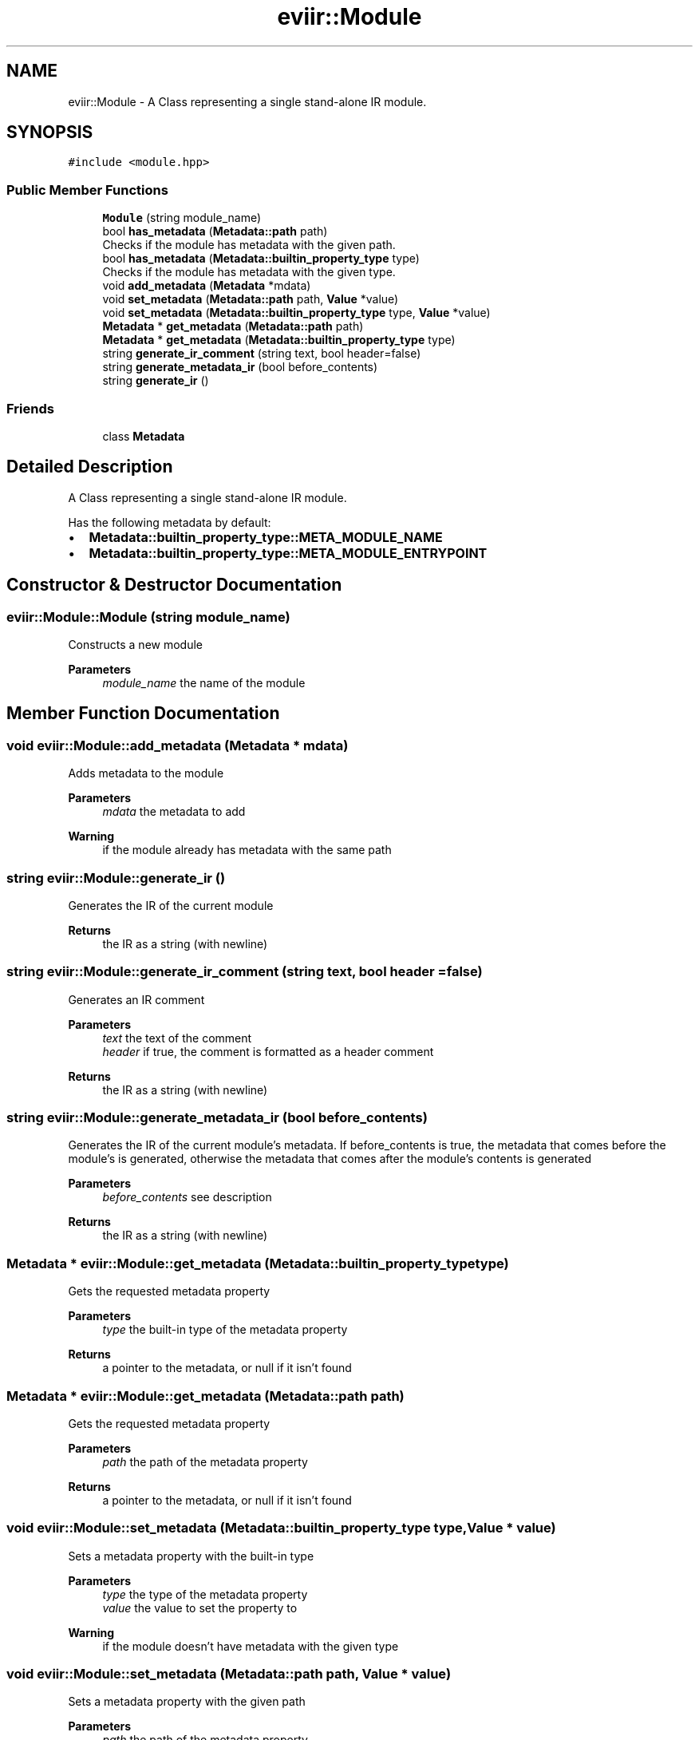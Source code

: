 .TH "eviir::Module" 3 "Mon Apr 11 2022" "Version 0.0.1" "EviIr" \" -*- nroff -*-
.ad l
.nh
.SH NAME
eviir::Module \- A Class representing a single stand-alone IR module\&.  

.SH SYNOPSIS
.br
.PP
.PP
\fC#include <module\&.hpp>\fP
.SS "Public Member Functions"

.in +1c
.ti -1c
.RI "\fBModule\fP (string module_name)"
.br
.ti -1c
.RI "bool \fBhas_metadata\fP (\fBMetadata::path\fP path)"
.br
.RI "Checks if the module has metadata with the given path\&. "
.ti -1c
.RI "bool \fBhas_metadata\fP (\fBMetadata::builtin_property_type\fP type)"
.br
.RI "Checks if the module has metadata with the given type\&. "
.ti -1c
.RI "void \fBadd_metadata\fP (\fBMetadata\fP *mdata)"
.br
.ti -1c
.RI "void \fBset_metadata\fP (\fBMetadata::path\fP path, \fBValue\fP *value)"
.br
.ti -1c
.RI "void \fBset_metadata\fP (\fBMetadata::builtin_property_type\fP type, \fBValue\fP *value)"
.br
.ti -1c
.RI "\fBMetadata\fP * \fBget_metadata\fP (\fBMetadata::path\fP path)"
.br
.ti -1c
.RI "\fBMetadata\fP * \fBget_metadata\fP (\fBMetadata::builtin_property_type\fP type)"
.br
.ti -1c
.RI "string \fBgenerate_ir_comment\fP (string text, bool header=false)"
.br
.ti -1c
.RI "string \fBgenerate_metadata_ir\fP (bool before_contents)"
.br
.ti -1c
.RI "string \fBgenerate_ir\fP ()"
.br
.in -1c
.SS "Friends"

.in +1c
.ti -1c
.RI "class \fBMetadata\fP"
.br
.in -1c
.SH "Detailed Description"
.PP 
A Class representing a single stand-alone IR module\&. 

Has the following metadata by default:
.IP "\(bu" 2
\fBMetadata::builtin_property_type::META_MODULE_NAME\fP
.IP "\(bu" 2
\fBMetadata::builtin_property_type::META_MODULE_ENTRYPOINT\fP 
.br
 
.PP

.SH "Constructor & Destructor Documentation"
.PP 
.SS "eviir::Module::Module (string module_name)"
Constructs a new module 
.PP
\fBParameters\fP
.RS 4
\fImodule_name\fP the name of the module 
.RE
.PP

.SH "Member Function Documentation"
.PP 
.SS "void eviir::Module::add_metadata (\fBMetadata\fP * mdata)"
Adds metadata to the module 
.PP
\fBParameters\fP
.RS 4
\fImdata\fP the metadata to add 
.RE
.PP
\fBWarning\fP
.RS 4
if the module already has metadata with the same path 
.RE
.PP

.SS "string eviir::Module::generate_ir ()"
Generates the IR of the current module 
.PP
\fBReturns\fP
.RS 4
the IR as a string (with newline) 
.RE
.PP

.SS "string eviir::Module::generate_ir_comment (string text, bool header = \fCfalse\fP)"
Generates an IR comment 
.PP
\fBParameters\fP
.RS 4
\fItext\fP the text of the comment 
.br
\fIheader\fP if true, the comment is formatted as a header comment 
.RE
.PP
\fBReturns\fP
.RS 4
the IR as a string (with newline) 
.RE
.PP

.SS "string eviir::Module::generate_metadata_ir (bool before_contents)"
Generates the IR of the current module's metadata\&. If before_contents is true, the metadata that comes before the module's is generated, otherwise the metadata that comes after the module's contents is generated 
.PP
\fBParameters\fP
.RS 4
\fIbefore_contents\fP see description 
.RE
.PP
\fBReturns\fP
.RS 4
the IR as a string (with newline) 
.RE
.PP

.SS "\fBMetadata\fP * eviir::Module::get_metadata (\fBMetadata::builtin_property_type\fP type)"
Gets the requested metadata property 
.PP
\fBParameters\fP
.RS 4
\fItype\fP the built-in type of the metadata property 
.RE
.PP
\fBReturns\fP
.RS 4
a pointer to the metadata, or null if it isn't found 
.RE
.PP

.SS "\fBMetadata\fP * eviir::Module::get_metadata (\fBMetadata::path\fP path)"
Gets the requested metadata property 
.PP
\fBParameters\fP
.RS 4
\fIpath\fP the path of the metadata property 
.RE
.PP
\fBReturns\fP
.RS 4
a pointer to the metadata, or null if it isn't found 
.RE
.PP

.SS "void eviir::Module::set_metadata (\fBMetadata::builtin_property_type\fP type, \fBValue\fP * value)"
Sets a metadata property with the built-in type 
.PP
\fBParameters\fP
.RS 4
\fItype\fP the type of the metadata property 
.br
\fIvalue\fP the value to set the property to 
.RE
.PP
\fBWarning\fP
.RS 4
if the module doesn't have metadata with the given type 
.RE
.PP

.SS "void eviir::Module::set_metadata (\fBMetadata::path\fP path, \fBValue\fP * value)"
Sets a metadata property with the given path 
.PP
\fBParameters\fP
.RS 4
\fIpath\fP the path of the metadata property 
.br
\fIvalue\fP the value to set the property to 
.RE
.PP
\fBWarning\fP
.RS 4
if the module doesn't have metadata with the given path 
.RE
.PP


.SH "Author"
.PP 
Generated automatically by Doxygen for EviIr from the source code\&.
